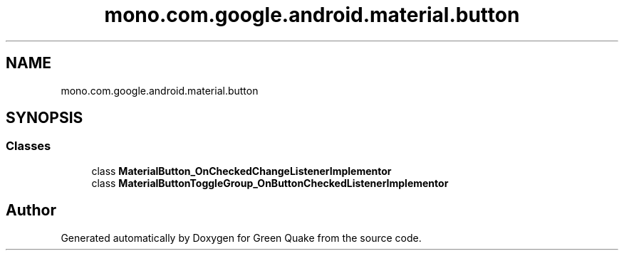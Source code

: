 .TH "mono.com.google.android.material.button" 3 "Thu Apr 29 2021" "Version 1.0" "Green Quake" \" -*- nroff -*-
.ad l
.nh
.SH NAME
mono.com.google.android.material.button
.SH SYNOPSIS
.br
.PP
.SS "Classes"

.in +1c
.ti -1c
.RI "class \fBMaterialButton_OnCheckedChangeListenerImplementor\fP"
.br
.ti -1c
.RI "class \fBMaterialButtonToggleGroup_OnButtonCheckedListenerImplementor\fP"
.br
.in -1c
.SH "Author"
.PP 
Generated automatically by Doxygen for Green Quake from the source code\&.
